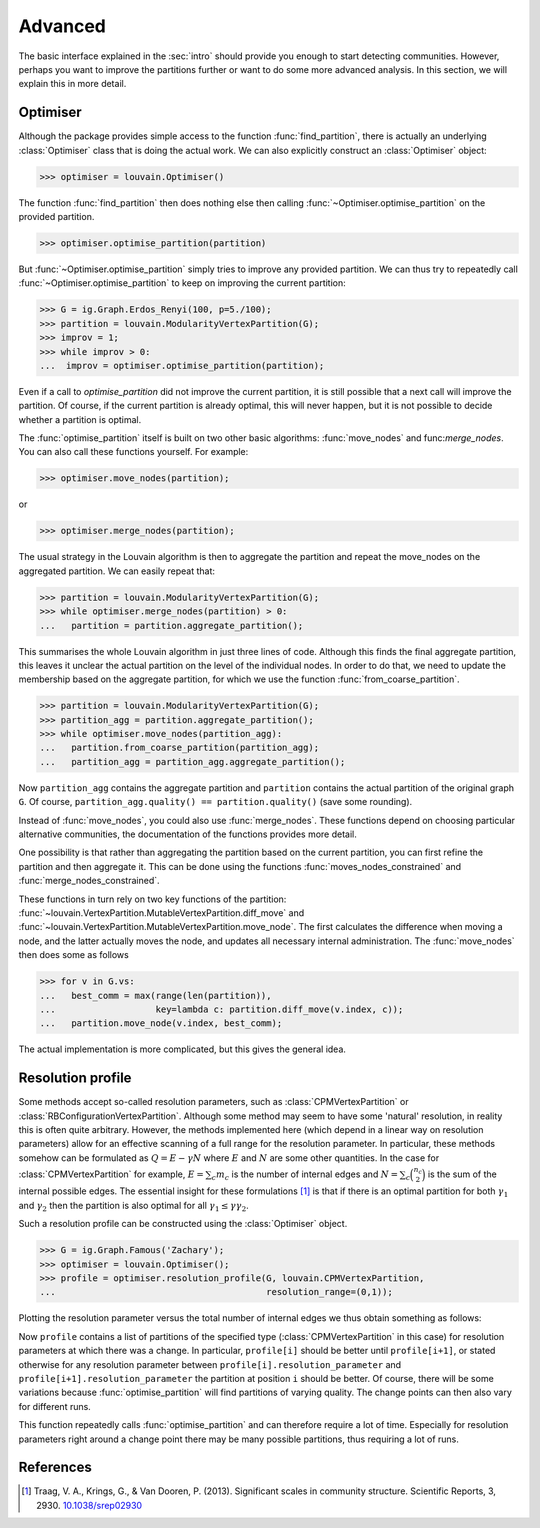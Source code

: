 Advanced
========

The basic interface explained in the :sec:`intro` should provide you enough to
start detecting communities. However, perhaps you want to improve the partitions
further or want to do some more advanced analysis. In this section, we will
explain this in more detail.

Optimiser
---------

Although the package provides simple access to the function
:func:`find_partition`, there is actually an underlying :class:`Optimiser` class
that is doing the actual work. We can also explicitly construct an
:class:`Optimiser` object:

>>> optimiser = louvain.Optimiser()

The function :func:`find_partition` then does nothing else then calling
:func:`~Optimiser.optimise_partition` on the provided partition.

>>> optimiser.optimise_partition(partition)

But :func:`~Optimiser.optimise_partition` simply tries to improve any provided
partition. We can thus try to repeatedly call :func:`~Optimiser.optimise_partition`
to keep on improving the current partition:

>>> G = ig.Graph.Erdos_Renyi(100, p=5./100);
>>> partition = louvain.ModularityVertexPartition(G);
>>> improv = 1;
>>> while improv > 0:
...  improv = optimiser.optimise_partition(partition);

Even if a call to `optimise_partition` did not improve the current partition, it
is still possible that a next call will improve the partition. Of course, if the
current partition is already optimal, this will never happen, but it is not
possible to decide whether a partition is optimal.

The :func:`optimise_partition` itself is built on two other basic algorithms:
:func:`move_nodes` and func:`merge_nodes`. You can also call these functions
yourself. For example:

>>> optimiser.move_nodes(partition);

or

>>> optimiser.merge_nodes(partition);

The usual strategy in the Louvain algorithm is then to aggregate the partition
and repeat the move_nodes on the aggregated partition. We can easily repeat
that:

>>> partition = louvain.ModularityVertexPartition(G);
>>> while optimiser.merge_nodes(partition) > 0:
...   partition = partition.aggregate_partition();

This summarises the whole Louvain algorithm in just three lines of code.
Although this finds the final aggregate partition, this leaves it unclear the
actual partition on the level of the individual nodes. In order to do that, we
need to update the membership based on the aggregate partition, for which we use
the function :func:`from_coarse_partition`.

>>> partition = louvain.ModularityVertexPartition(G);
>>> partition_agg = partition.aggregate_partition();
>>> while optimiser.move_nodes(partition_agg):
...   partition.from_coarse_partition(partition_agg);
...   partition_agg = partition_agg.aggregate_partition();

Now ``partition_agg`` contains the aggregate partition and ``partition``
contains the actual partition of the original graph ``G``. Of course,
``partition_agg.quality() == partition.quality()`` (save some rounding).

Instead of :func:`move_nodes`, you could also use :func:`merge_nodes`.
These functions depend on choosing particular alternative communities, the
documentation of the functions provides more detail.

One possibility is that rather than aggregating the partition based on the
current partition, you can first refine the partition and then aggregate it.
This can be done using the functions :func:`moves_nodes_constrained` and
:func:`merge_nodes_constrained`.

These functions in turn rely on two key functions of the partition:
:func:`~louvain.VertexPartition.MutableVertexPartition.diff_move` and
:func:`~louvain.VertexPartition.MutableVertexPartition.move_node`. The first
calculates the difference when moving a node, and the latter actually moves the
node, and updates all necessary internal administration. The :func:`move_nodes`
then does some as follows

>>> for v in G.vs:
...   best_comm = max(range(len(partition)),
...                   key=lambda c: partition.diff_move(v.index, c));
...   partition.move_node(v.index, best_comm);

The actual implementation is more complicated, but this gives the general idea.

Resolution profile
------------------

Some methods accept so-called resolution parameters, such as
:class:`CPMVertexPartition` or :class:`RBConfigurationVertexPartition`. Although
some method may seem to have some 'natural' resolution, in reality this is often
quite arbitrary. However, the methods implemented here (which depend in a linear
way on resolution parameters) allow for an effective scanning of a full range
for the resolution parameter. In particular, these methods somehow can be
formulated as :math:`Q = E - \gamma N` where :math:`E` and :math:`N` are some
other quantities. In the case for :class:`CPMVertexPartition` for example,
:math:`E = \sum_c m_c` is the number of internal edges and :math:`N = \sum_c
\binom{n_c}{2}` is the sum of the internal possible edges. The essential
insight for these formulations [1]_ is that if there is an optimal partition for both
:math:`\gamma_1` and :math:`\gamma_2` then the partition is also optimal for
all :math:`\gamma_1 \leq \gamma \gamma_2`.

Such a resolution profile can be constructed using the :class:`Optimiser` object. 

>>> G = ig.Graph.Famous('Zachary');
>>> optimiser = louvain.Optimiser();
>>> profile = optimiser.resolution_profile(G, louvain.CPMVertexPartition, 
...                                        resolution_range=(0,1));

Plotting the resolution parameter versus the total number of internal edges we
thus obtain something as follows:

.. image:: figures/resolution_profile.png

Now ``profile`` contains a list of partitions of the specified type
(:class:`CPMVertexPartition` in this case) for resolution parameters at which
there was a change. In particular, ``profile[i]`` should be better until
``profile[i+1]``, or stated otherwise for any resolution parameter between
``profile[i].resolution_parameter`` and ``profile[i+1].resolution_parameter``
the partition at position ``i`` should be better. Of course, there will be some
variations because :func:`optimise_partition` will find partitions of varying
quality. The change points can then also vary for different runs. 

This function repeatedly calls :func:`optimise_partition` and can therefore
require a lot of time. Especially for resolution parameters right around a
change point there may be many possible partitions, thus requiring a lot of runs.

References
----------
.. [1] Traag, V. A., Krings, G., & Van Dooren, P. (2013). Significant scales in
       community structure. Scientific Reports, 3, 2930.
       `10.1038/srep02930 <http://doi.org/10.1038/srep02930>`_
